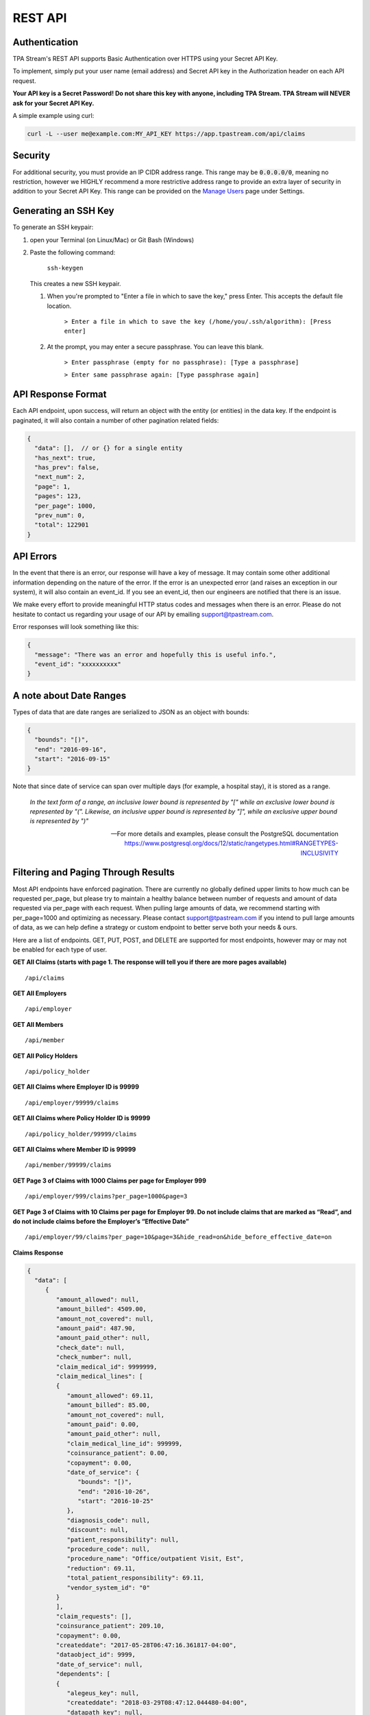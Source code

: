 .. _api:

REST API
========

--------------
Authentication
--------------

TPA Stream's REST API supports Basic Authentication over HTTPS using your Secret API Key.

To implement, simply put your user name (email address) and Secret API key in the Authorization header on each API request.

**Your API key is a Secret Password! Do not share this key with anyone, including TPA Stream. TPA Stream will NEVER ask for your Secret API Key.**

A simple example using curl:

.. code-block:: bash

    curl -L --user me@example.com:MY_API_KEY https://app.tpastream.com/api/claims

--------
Security
--------

For additional security, you must provide an IP CIDR address range. This range may be :code:`0.0.0.0/0`,
meaning no restriction, however we HIGHLY recommend a more restrictive address range to provide
an extra layer of security in addition to your Secret API Key. This range can be provided on the
`Manage Users <https://app.tpastream.com/settings/users>`_ page under Settings.



---------------------
Generating an SSH Key
---------------------

To generate an SSH keypair:

1. open your Terminal (on Linux/Mac) or Git Bash (Windows)
2. Paste the following command:

    ``ssh-keygen``

   This creates a new SSH keypair.

   1. When you're prompted to "Enter a file in which to save the key," press Enter. This accepts the default file location.

        ``> Enter a file in which to save the key (/home/you/.ssh/algorithm): [Press enter]``

   2. At the prompt, you may enter a secure passphrase. You can leave this blank.


        ``> Enter passphrase (empty for no passphrase): [Type a passphrase]``

        ``> Enter same passphrase again: [Type passphrase again]``


-------------------
API Response Format
-------------------

Each API endpoint, upon success, will return an object with the entity (or entities) in the data key.
If the endpoint is paginated, it will also contain a number of other pagination related fields:

.. code-block:: javascript

    {
      "data": [],  // or {} for a single entity
      "has_next": true,
      "has_prev": false,
      "next_num": 2,
      "page": 1,
      "pages": 123,
      "per_page": 1000,
      "prev_num": 0,
      "total": 122901
    }

----------
API Errors
----------


In the event that there is an error, our response will have a key of message.
It may contain some other additional information depending on the nature of the error.
If the error is an unexpected error (and raises an exception in our system),
it will also contain an event_id. If you see an event_id, then our engineers
are notified that there is an issue.

We make every effort to provide meaningful HTTP status codes and messages when
there is an error. Please do not hesitate to contact us regarding your usage of
our API by emailing support@tpastream.com.

Error responses will look something like this:

.. code-block:: json

    {
      "message": "There was an error and hopefully this is useful info.",
      "event_id": "xxxxxxxxxx"
    }


------------------------
A note about Date Ranges
------------------------

Types of data that are date ranges are serialized to JSON as an object with bounds:

.. code-block:: json

    {
      "bounds": "[)",
      "end": "2016-09-16",
      "start": "2016-09-15"
    }

Note that since date of service can span over multiple days
(for example, a hospital stay), it is stored as a range.

    *In the text form of a range, an inclusive lower bound is represented by "[" while an exclusive lower bound is represented by "(". Likewise, an inclusive upper bound is represented by "]", while an exclusive upper bound is represented by ")"*

    -- For more details and examples, please consult the PostgreSQL documentation https://www.postgresql.org/docs/12/static/rangetypes.html#RANGETYPES-INCLUSIVITY

------------------------------------
Filtering and Paging Through Results
------------------------------------

Most API endpoints have enforced pagination. There are currently no globally
defined upper limits to how much can be requested per_page, but please try to
maintain a healthy balance between number of requests and amount of data requested
via per_page with each request. When pulling large amounts of data, we recommend
starting with per_page=1000 and optimizing as necessary. Please contact
support@tpastream.com if you intend to pull large amounts of data, as we can
help define a strategy or custom endpoint to better serve both your needs & ours.

Here are a list of endpoints. GET, PUT, POST, and DELETE are supported for most
endpoints, however may or may not be enabled for each type of user.

**GET All Claims (starts with page 1. The response will tell you if there are more pages available)**

::

    /api/claims

**GET All Employers**

::

    /api/employer

**GET All Members**

::

    /api/member

**GET All Policy Holders**

::

    /api/policy_holder

**GET All Claims where Employer ID is 99999**

::

    /api/employer/99999/claims

**GET All Claims where Policy Holder ID is 99999**

::

    /api/policy_holder/99999/claims

**GET All Claims where Member ID is 99999**

::

    /api/member/99999/claims

**GET Page 3 of Claims with 1000 Claims per page for Employer 999**

::

    /api/employer/999/claims?per_page=1000&page=3

**GET Page 3 of Claims with 10 Claims per page for Employer 99. Do not include claims that are marked as “Read”, and do not include claims before the Employer’s “Effective Date”**

::

    /api/employer/99/claims?per_page=10&page=3&hide_read=on&hide_before_effective_date=on

**Claims Response**

.. code-block:: javascript

    {
      "data": [
         {
            "amount_allowed": null,
            "amount_billed": 4509.00,
            "amount_not_covered": null,
            "amount_paid": 487.90,
            "amount_paid_other": null,
            "check_date": null,
            "check_number": null,
            "claim_medical_id": 9999999,
            "claim_medical_lines": [
            {
               "amount_allowed": 69.11,
               "amount_billed": 85.00,
               "amount_not_covered": null,
               "amount_paid": 0.00,
               "amount_paid_other": null,
               "claim_medical_line_id": 999999,
               "coinsurance_patient": 0.00,
               "copayment": 0.00,
               "date_of_service": {
                  "bounds": "[)",
                  "end": "2016-10-26",
                  "start": "2016-10-25"
               },
               "diagnosis_code": null,
               "discount": null,
               "patient_responsibility": null,
               "procedure_code": null,
               "procedure_name": "Office/outpatient Visit, Est",
               "reduction": 69.11,
               "total_patient_responsibility": 69.11,
               "vendor_system_id": "0"
            }
            ],
            "claim_requests": [],
            "coinsurance_patient": 209.10,
            "copayment": 0.00,
            "createddate": "2017-05-28T06:47:16.361817-04:00",
            "dataobject_id": 9999,
            "date_of_service": null,
            "dependents": [
            {
               "alegeus_key": null,
               "createddate": "2018-03-29T08:47:12.044480-04:00",
               "datapath_key": null,
               "email": null,
               "first_name": "Johnny",
               "generic_key": null,
               "id": 99999,
               "last_name": "Appleseed",
               "modifieddate": "2018-03-29T08:47:12.044480-04:00",
               "ssn": null,
               "wex_key": null
            }
            ],
            "discount": null,
            "eob_date": null,
            "group_name": null,
            "group_number": null,
            "id": 476877,
            "last_updated_status": "2017-05-28T06:47:16.361817-04:00",
            "members": [
            {
               "email": "johnny@appleseed.com",
               "employer_id": 99999,
               "employer": {
                  "id": 99999,
                  "name": "Fruit Tree Planting Services, LLC",
                  "reimbursement_policy": "off"
               },

               "full_name": "Johnny Appleseed",
               "id": 888888
            }
            ],
            "modifieddate": "2017-05-28T06:47:16.361817-04:00",
            "network": null,
            "patient_account_number": null,
            "patient_name": "Jimmy Appleseed",
            "patient_responsibility": 3959.10,
            "policy_holder": {
            "fullname": "Johnny Appleseed",
            "policy_holder_id": 888888
            },
            "policy_holder_fullname": "Johnny Appleseed",
            "policy_holder_id": 888888,
            "processed_on": "2016-10-15",
            "read": [],
            "read_all": [],
            "reduction": 0.00,
            "remarks": null,
            "service_provider": "Dr. Suess",
            "service_provider_address": null,
            "service_provider_billing_address": null,
            "service_provider_billing_name": null,
            "service_provider_billing_npi_number": null,
            "service_provider_billing_number": null,
            "service_provider_billing_phone": null,
            "service_provider_npi_number": null,
            "service_provider_number": null,
            "status": "Processed",
            "total_patient_responsibility": 69.11,
            "status": "Processed",
            "tpafiles": [
            {
               "extension": ".png",
               "tpafile_id": 99999,
               "url": "/claim_medical/99999/tpafile/88888"
            },
            {
               "extension": ".pdf",
               "tpafile_id": 44444,
               "url": "/claim_medical/99999/tpafile/88888"
            }
            ],
            "type": {
            "name": "dental",
            "type_id": 2
            },
            "vendor_system_id": "xxxxx122344"
         }
      ],
      "has_next": true,
      "has_prev": false,
      "next_num": 2,
      "page": 1,
      "pages": 9999,
      "per_page": 1,
      "prev_num": 0,
      "total": 9999
      }


**Employer Response**

.. code-block:: javascript

    {
      "data": [
         {
            "accounts": [],
            "alegeus_key": null,
            "can_request_reimbursements": false,
            "can_use_portal": false,
            "createddate": "2016-12-10T12:17:09.497104-05:00",
            "datapath_key": "99999",
            "easy_enroll_ssn_required": true,
            "effective_date": "2016-05-01",
            "email_automation": true,
            "employer_id": 5555555,
            "generic_key": null,
            "is_demo": false,
            "modifieddate": "2017-02-28T18:07:03.799519-05:00",
            "name": "Dunder Mifflin Paper Company",
            "onboard_field_send_reimbursement": "all",
            "onboard_url": "https://www.easyenrollment.net/enroll/ddddd",
            "payers": [
            {
               "logo_url": "https://s3.amazonaws.com/tpastream-public/HorizonBlue-Logo-Updated-Jan15.jpg",
               "name": "Horizon Blue Cross Blue Shield of New Jersey",
               "payer_id": 33,
               "retriever": "horizon_bluecross.HorizonBlue",
               "short_name": "Horizon BCBS NJ"
            }
            ],
            "send_new_claim_emails": false,
            "slug": "dddd",
            "support_email": null,
            "support_email_derived": "support@my-tpa.com",
            "support_phone": null,
            "support_phone_derived": "(800) 999-9999",
            "team_primary": null,
            "team_primary_id": null,
            "teams": [],
            "tenant": {
            "logo_url": "https://s3.amazonaws.com/tpastream-public/xxxxxxx.png",
            "name": "My TPA",
            "tenant_id": 99999
            },
            "unread_count": 333,
            "wex_key": null
         }

      ],
      "has_next": true,
      "has_prev": false,
      "next_num": 2,
      "page": 1,
      "pages": 66,
      "per_page": 1,
      "prev_num": 0,
      "total": 66
      }
